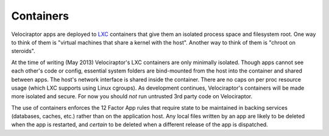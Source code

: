 Containers
==========

Velociraptor apps are deployed to LXC_ containers that give them an isolated
process space and filesystem root.  One way to think of them is "virtual
machines that share a kernel with the host".  Another way to think of them is
"chroot on steroids".

At the time of writing (May 2013) Velociraptor's LXC containers are only
minimally isolated.  Though apps cannot see each other's code or config,
essential system folders are bind-mounted from the host into the container and
shared between apps.  The host's network interface is shared inside the
container.  There are no caps on per proc resource usage (which LXC supports
using Linux cgroups).  As development continues, Velociraptor's containers will
be made more isolated and secure.  For now you should *not* run untrusted 3rd
party code on Velociraptor.

The use of containers enforces the 12 Factor App rules that require state to be
maintained in backing services (databases, caches, etc.) rather than on the
application host.  Any local files written by an app are likely to be deleted
when the app is restarted, and *certain* to be deleted when a different
release of the app is dispatched.

.. _LXC: http://linuxcontainers.org
